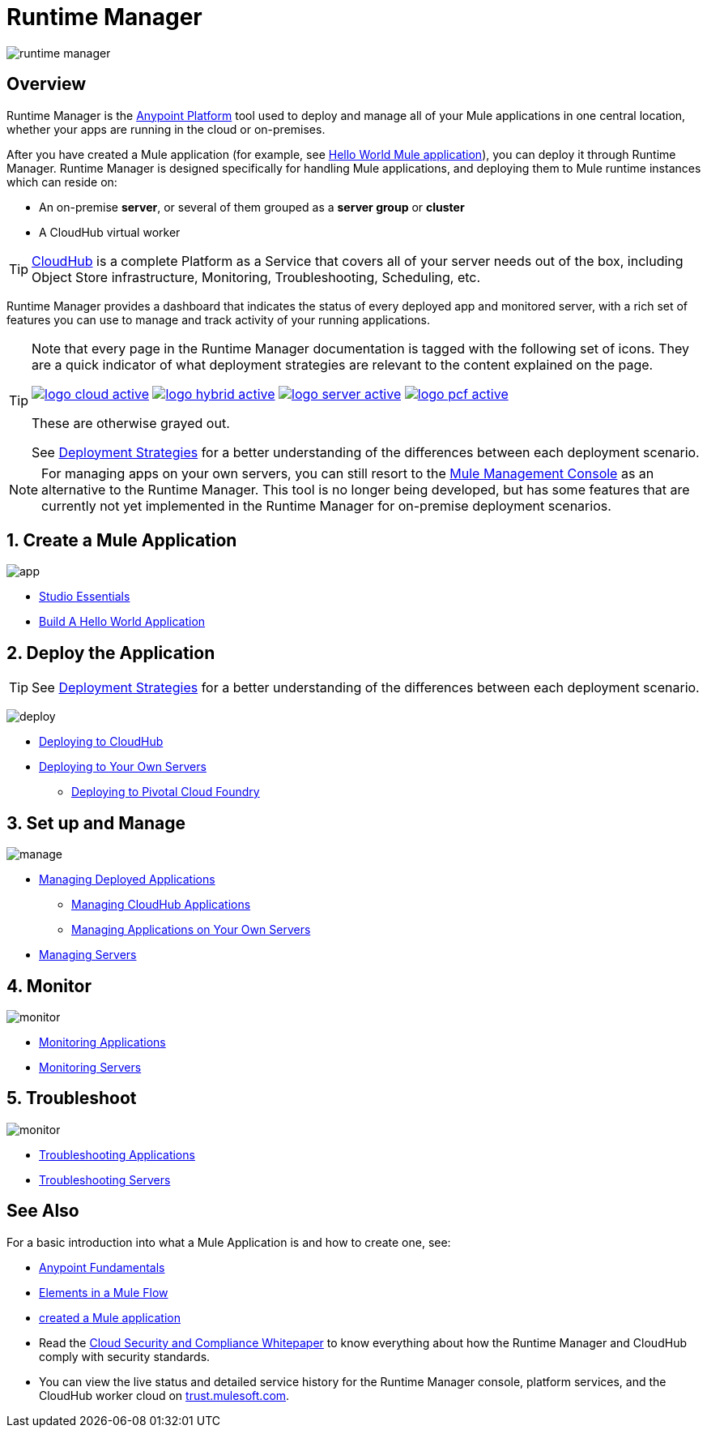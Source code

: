 = Runtime Manager
:keywords: cloudhub, cloud, saas, applications, servers, clusters, sdg, runtime manager, arm

image:runtime-manager-logo.png[runtime manager]



== Overview

Runtime Manager is the link:/getting-started/index[Anypoint Platform] tool used to deploy and manage all of your Mule applications in one central location, whether your apps are running in the cloud or on-premises.

After you have created a Mule application (for example, see link:/getting-started/build-a-hello-world-application[Hello World Mule application]), you can deploy it through Runtime Manager. Runtime Manager is designed specifically for handling Mule applications, and deploying them to Mule runtime instances which can reside on:

* An on-premise *server*, or several of them grouped as a *server group* or *cluster*
* A CloudHub virtual worker

[TIP]
link:/runtime-manager/cloudhub[CloudHub] is a complete Platform as a Service that covers all of your server needs out of the box, including Object Store infrastructure, Monitoring, Troubleshooting, Scheduling, etc.

Runtime Manager provides a dashboard that indicates the status of every deployed app and monitored server, with a rich set of features you can use to manage and track activity of your running applications.


[TIP]
====
Note that every page in the Runtime Manager documentation is tagged with the following set of icons. They are a quick indicator of what deployment strategies are relevant to the content explained on the page.

image:logo-cloud-active.png[link="/runtime-manager/deploying-to-cloudhub", title="CloudHub"]
image:logo-hybrid-active.png[link="/runtime-manager/deploying-to-your-own-servers", title="Hybrid Deployment"]
image:logo-server-active.png[link="/runtime-manager/deploying-to-your-own-servers", title="Anypoint Platform On-Premises"]
image:logo-pcf-active.png[link="/runtime-manager/deploying-to-pcf", title="Pivotal Cloud Foundry"]


These are otherwise grayed out.

See link:/runtime-manager/deployment-strategies[Deployment Strategies] for a better understanding of the differences between each deployment scenario.
====


[NOTE]
For managing apps on your own servers, you can still resort to the link:/mule-management-console/v/3.8/index[Mule Management Console] as an alternative to the Runtime Manager. This tool is no longer being developed, but has some features that are currently not yet implemented in the Runtime Manager for on-premise deployment scenarios.





== 1. Create a Mule Application

image:logo-app.png[app]

* link:/anypoint-studio/v/6/[Studio Essentials]
* link:/getting-started/build-a-hello-world-application[Build A Hello World Application]

== 2. Deploy the Application

[TIP]
====
See link:/runtime-manager/deployment-strategies[Deployment Strategies] for a better understanding of the differences between each deployment scenario.
====

image:logo-deploy.png[deploy]

* link:/runtime-manager/deploying-to-cloudhub[Deploying to CloudHub]
* link:/runtime-manager/deploying-to-your-own-servers[Deploying to Your Own Servers]
** link:/runtime-manager/deploying-to-pcf[Deploying to Pivotal Cloud Foundry]

== 3. Set up and Manage


image:logo-manage.png[manage]

* link:/runtime-manager/managing-deployed-applications[Managing Deployed Applications]
** link:/runtime-manager/managing-cloudhub-applications[Managing CloudHub Applications]
** link:/runtime-manager/managing-applications-on-your-own-servers[Managing Applications on Your Own Servers]



* link:/runtime-manager/managing-servers[Managing Servers]

== 4. Monitor


image:logo-monitor.png[monitor]

* link:/runtime-manager/monitoring#all-applications[Monitoring Applications]
* link:/runtime-manager/monitoring#monitoring-servers[Monitoring Servers]

== 5. Troubleshoot

image:logo-troubleshoot.png[monitor]

* link:/runtime-manager/troubleshooting#all-applications[Troubleshooting Applications]
* link:/runtime-manager/troubleshooting#troubleshooting-servers[Troubleshooting Servers]





== See Also

For a basic introduction into what a Mule Application is and how to create one, see:

* link:/getting-started/index[Anypoint Fundamentals]
* link:/mule-user-guide/v/3.8/elements-in-a-mule-flow[Elements in a Mule Flow]
* link:/mule-user-guide/v/3.8/build-a-hello-world-application[created a Mule application]
* Read the link:https://www.mulesoft.com/lp/whitepaper/saas/cloud-security[Cloud Security and Compliance Whitepaper] to know everything about how the Runtime Manager and CloudHub comply with security standards.
* You can view the live status and detailed service history for the Runtime Manager console, platform services, and the CloudHub worker cloud on link:http://trust.mulesoft.com/[trust.mulesoft.com].
